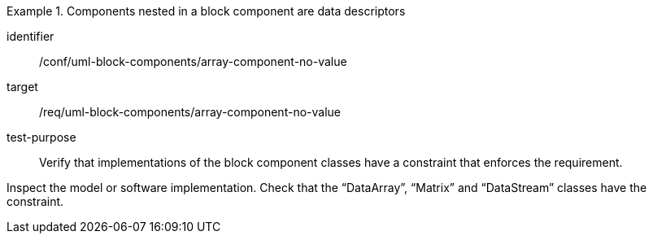 [abstract_test]
.Components nested in a block component are data descriptors
====
[%metadata]
identifier:: /conf/uml-block-components/array-component-no-value

target:: /req/uml-block-components/array-component-no-value

test-purpose:: Verify that implementations of the block component classes have a constraint that enforces the requirement.

[.component,class=test method]
=====
Inspect the model or software implementation.
Check that the “DataArray”, “Matrix” and “DataStream” classes have the constraint.
=====
====
